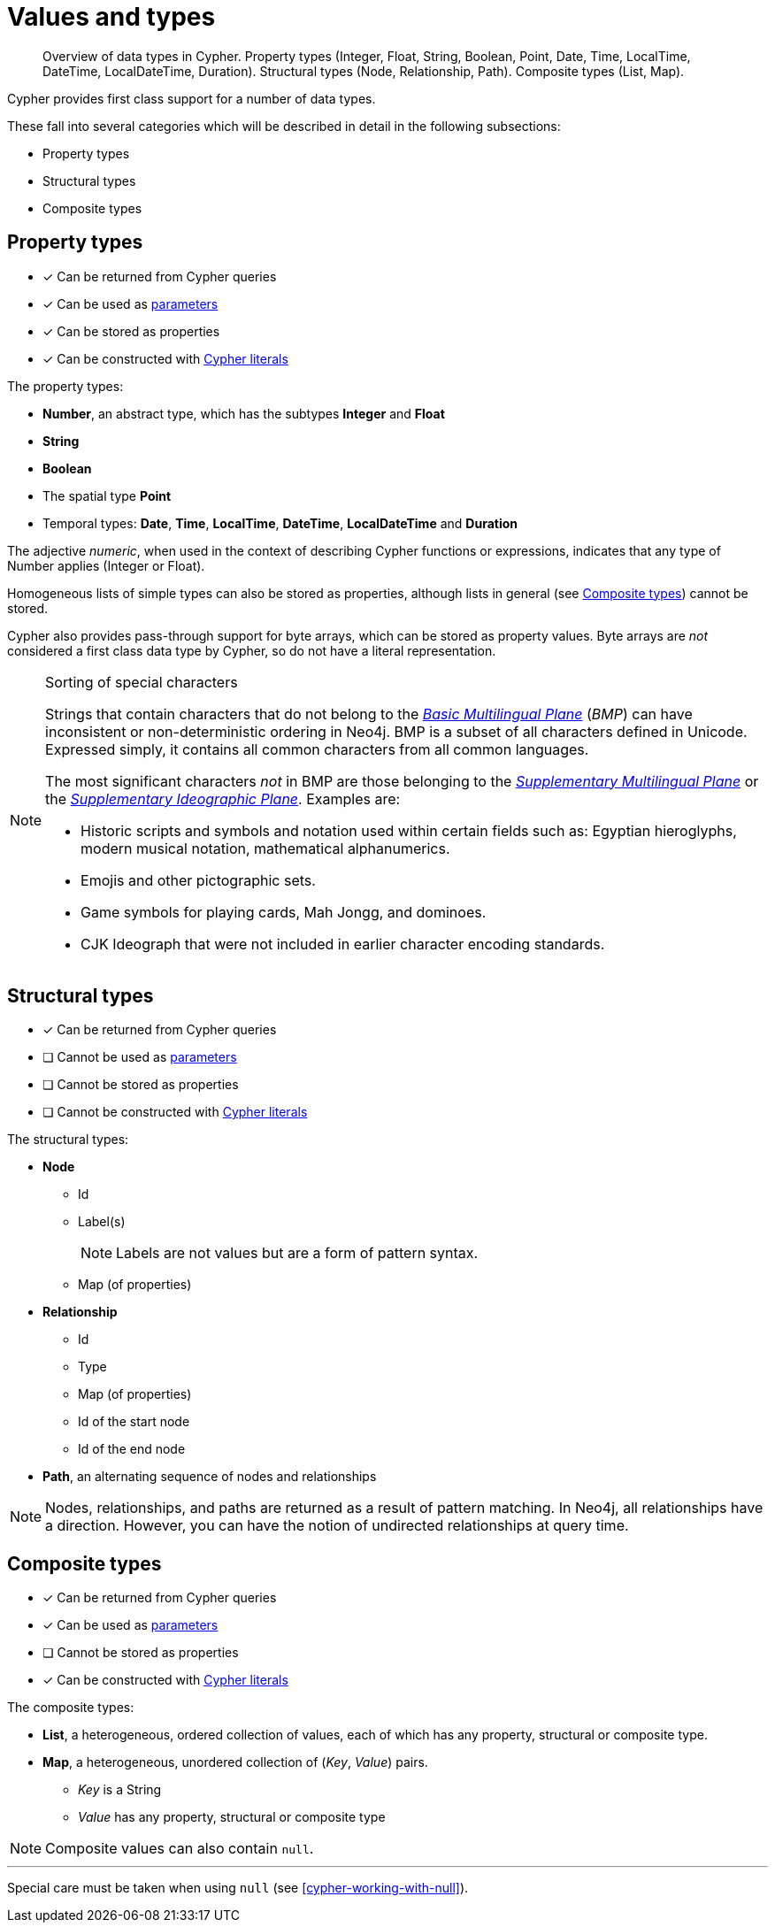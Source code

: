 [[cypher-values]]
= Values and types

[abstract]
--
Overview of data types in Cypher.
Property types (Integer, Float, String, Boolean, Point, Date, Time, LocalTime, DateTime, LocalDateTime, Duration).
Structural types (Node, Relationship, Path).
Composite types (List, Map).
--

Cypher provides first class support for a number of data types.

These fall into several categories which will be described in detail in the following subsections:

* Property types
* Structural types
* Composite types

[[property-types]]
== Property types

* [*] Can be returned from Cypher queries
* [*] Can be used as <<cypher-parameters, parameters>>
* [*] Can be stored as properties
* [*] Can be constructed with <<cypher-expressions, Cypher literals>>

The property types:

* **Number**, an abstract type, which has the subtypes **Integer** and **Float**
* **String**
* **Boolean**
* The spatial type **Point**
* Temporal types: **Date**, **Time**, **LocalTime**, **DateTime**, **LocalDateTime** and **Duration**

The adjective _numeric_, when used in the context of describing  Cypher functions or expressions, indicates that any type of Number applies (Integer or Float).

Homogeneous lists of simple types can also be stored as properties, although lists in general (see <<composite-types, Composite types>>) cannot be stored.

Cypher also provides pass-through support for byte arrays, which can be stored as property values.
Byte arrays are _not_ considered a first class data type by Cypher, so do not have a literal representation.


[[property-types-sip-note]]
.Sorting of special characters
[NOTE]
--
Strings that contain characters that do not belong to the https://en.wikipedia.org/wiki/Plane_(Unicode)#Basic_Multilingual_Plane[_Basic Multilingual Plane_] (_BMP_) can have inconsistent or non-deterministic ordering in Neo4j.
BMP is a subset of all characters defined in Unicode.
Expressed simply, it contains all common characters from all common languages.

The most significant characters _not_ in BMP are those belonging to the https://en.wikipedia.org/wiki/Plane_(Unicode)#Supplementary_Multilingual_Plane[_Supplementary Multilingual Plane_] or the https://en.wikipedia.org/wiki/Plane_(Unicode)#Supplementary_Ideographic_Plane[_Supplementary Ideographic Plane_].
Examples are:

* Historic scripts and symbols and notation used within certain fields such as: Egyptian hieroglyphs, modern musical notation, mathematical alphanumerics.
* Emojis and other pictographic sets.
* Game symbols for playing cards, Mah Jongg, and dominoes.
* CJK Ideograph that were not included in earlier character encoding standards. 
--


[[structural-types]]
== Structural types

* [*] Can be returned from Cypher queries
* [ ] Cannot be used as <<cypher-parameters, parameters>>
* [ ] Cannot be stored as properties
* [ ] Cannot be constructed with <<cypher-expressions, Cypher literals>>

The structural types:

* **Node**
** Id
** Label(s)
+
[NOTE]
====
Labels are not values but are a form of pattern syntax.
====
** Map (of properties)
* **Relationship**
** Id
** Type
** Map (of properties)
** Id of the start node
** Id of the end node
* **Path**, an alternating sequence of nodes and relationships


[NOTE]
====
Nodes, relationships, and paths are returned as a result of pattern matching.
In Neo4j, all relationships have a direction.
However, you can have the notion of undirected relationships at query time.
====


[[composite-types]]
== Composite types

* [*] Can be returned from Cypher queries
* [*] Can be used as <<cypher-parameters, parameters>>
* [ ] Cannot be stored as properties
* [*] Can be constructed with <<cypher-expressions, Cypher literals>>

The composite types:

* **List**, a heterogeneous, ordered collection of values, each of which has any property, structural or composite type.
* **Map**, a heterogeneous, unordered collection of (_Key_, _Value_) pairs.
** _Key_ is a String
** _Value_ has any property, structural or composite type

[NOTE]
====
Composite values can also contain `null`.
====

'''

Special care must be taken when using `null` (see <<cypher-working-with-null>>).


